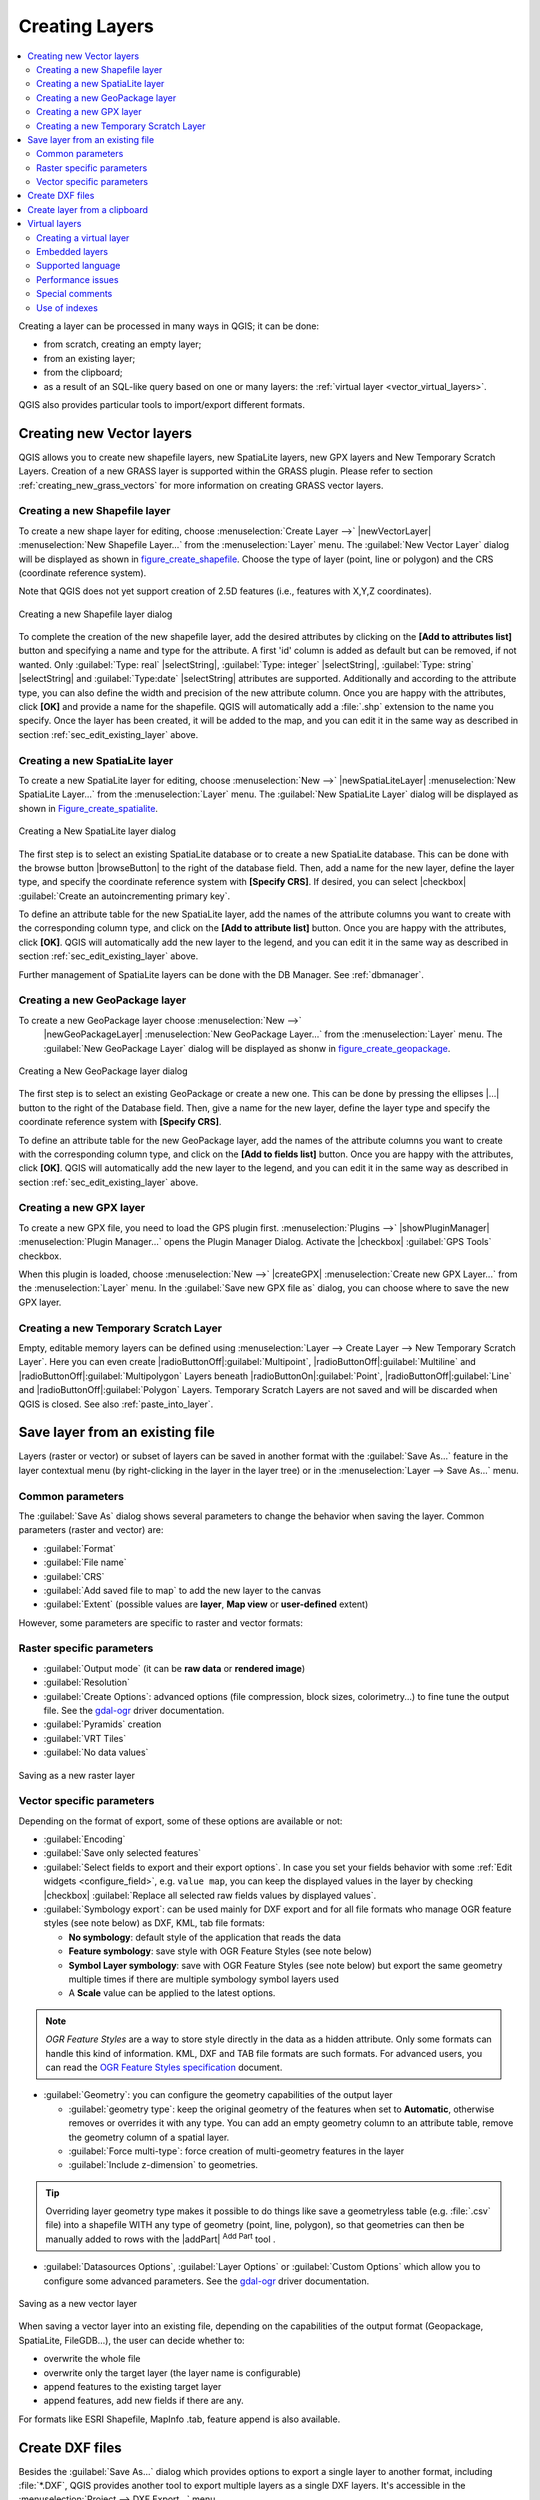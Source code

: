 .. only:: html

   |updatedisclaimer|

.. _creating_layers:

*****************
 Creating Layers
*****************

.. only:: html

.. contents::
   :local:


Creating a layer can be processed in many ways in QGIS; it can be done:

* from scratch, creating an empty layer;
* from an existing layer;
* from the clipboard;
* as a result of an SQL-like query based on one or many layers: the
  :ref:`virtual layer <vector_virtual_layers>`.

QGIS also provides particular tools to import/export different formats.

.. index:: Create new layers
.. index:: Shapefile, SpatiaLite, GPX

.. _sec_create_vector:

Creating new Vector layers
==========================

QGIS allows you to create new shapefile layers, new SpatiaLite layers, new
GPX layers and New Temporary Scratch Layers. Creation of a new GRASS layer
is supported within the GRASS plugin.
Please refer to section :ref:`creating_new_grass_vectors` for more information
on creating GRASS vector layers.

Creating a new Shapefile layer
------------------------------

To create a new shape layer for editing, choose :menuselection:`Create
Layer -->` |newVectorLayer| :menuselection:`New Shapefile Layer...` from the
:menuselection:`Layer` menu. The :guilabel:`New Vector Layer` dialog will be
displayed as shown in figure_create_shapefile_. Choose the type of layer
(point, line or polygon) and the CRS (coordinate reference system).

Note that QGIS does not yet support creation of 2.5D features (i.e., features
with X,Y,Z coordinates).

.. _figure_create_shapefile:

.. figure:: /static/user_manual/managing_data_source/editNewVector.png
   :align: center

   Creating a new Shapefile layer dialog

To complete the creation of the new shapefile layer, add the desired attributes
by clicking on the **[Add to attributes list]** button and specifying a name and
type for the attribute. A first 'id' column is added as default but can be
removed, if not wanted. Only :guilabel:`Type: real` |selectString|,
:guilabel:`Type: integer` |selectString|, :guilabel:`Type: string`
|selectString| and :guilabel:`Type:date` |selectString| attributes are
supported. Additionally and according to the attribute type, you can also define
the width and precision of the new attribute column. Once you are happy with the
attributes, click **[OK]** and provide a name for the shapefile. QGIS will
automatically add a :file:`.shp` extension to the name you specify. Once the
layer has been created, it will be added to the map, and you can edit it in the
same way as described in section :ref:`sec_edit_existing_layer` above.

.. index:: New SpatiaLite layer

.. _vector_create_spatialite:

Creating a new SpatiaLite layer
-------------------------------

To create a new SpatiaLite layer for editing, choose :menuselection:`New -->`
|newSpatiaLiteLayer| :menuselection:`New SpatiaLite Layer...` from the
:menuselection:`Layer` menu. The :guilabel:`New SpatiaLite Layer` dialog will
be displayed as shown in Figure_create_spatialite_.

.. _figure_create_spatialite:

.. figure:: /static/user_manual/managing_data_source/editNewSpatialite.png
   :align: center

   Creating a New SpatiaLite layer dialog

The first step is to select an existing SpatiaLite database or to create a new
SpatiaLite database. This can be done with the browse button |browseButton| to
the right of the database field. Then, add a name for the new layer, define
the layer type, and specify the coordinate reference system with **[Specify CRS]**.
If desired, you can select |checkbox| :guilabel:`Create an autoincrementing primary key`.

To define an attribute table for the new SpatiaLite layer, add the names of
the attribute columns you want to create with the corresponding column type, and
click on the **[Add to attribute list]** button. Once you are happy with the
attributes, click **[OK]**. QGIS will automatically add the new layer to the
legend, and you can edit it in the same way as described in section
:ref:`sec_edit_existing_layer` above.

Further management of SpatiaLite layers can be done with the DB Manager. See
:ref:`dbmanager`.

.. index:: New GeoPackage layer
.. _vector_create_geopackage:

Creating a new GeoPackage layer
-------------------------------

To create a new GeoPackage layer choose :menuselection:`New -->`
 |newGeoPackageLayer| :menuselection:`New GeoPackage Layer...` from the
 :menuselection:`Layer` menu. The :guilabel:`New GeoPackage Layer` dialog will
 be displayed as shonw in figure_create_geopackage_.

.. _figure_create_geopackage:

.. figure:: /static/user_manual/managing_data_source/editNewGeoPackage.png
   :align: center

   Creating a New GeoPackage layer dialog

The first step is to select an existing GeoPackage or create a new one. This 
can be done by pressing the ellipses |...| button to the right of the 
Database field. Then, give a name for the new layer, define the layer type and 
specify the coordinate reference system with **[Specify CRS]**.

To define an attribute table for the new GeoPackage layer, add the names of
the attribute columns you want to create with the corresponding column type, 
and click on the **[Add to fields list]** button. Once you are happy with the
attributes, click **[OK]**. QGIS will automatically add the new layer to the
legend, and you can edit it in the same way as described in section
:ref:`sec_edit_existing_layer` above.

.. index:: New GPX layer
.. _vector_create_gpx:

Creating a new GPX layer
-------------------------

To create a new GPX file, you need to load the GPS plugin first. :menuselection:`Plugins -->`
|showPluginManager| :menuselection:`Plugin Manager...` opens the Plugin Manager Dialog.
Activate the |checkbox| :guilabel:`GPS Tools` checkbox.

When this plugin is loaded, choose :menuselection:`New -->` |createGPX|
:menuselection:`Create new GPX Layer...` from the :menuselection:`Layer` menu.
In the :guilabel:`Save new GPX file as` dialog, you can choose where to save the
new GPX layer.

.. index:: New Temporary Scratch layer
.. _vector_new_scratch_layer:

Creating a new Temporary Scratch Layer
--------------------------------------

Empty, editable memory layers can be defined using :menuselection:`Layer -->
Create Layer --> New Temporary Scratch Layer`. Here you can even create
|radioButtonOff|:guilabel:`Multipoint`, |radioButtonOff|:guilabel:`Multiline`
and |radioButtonOff|:guilabel:`Multipolygon` Layers beneath
|radioButtonOn|:guilabel:`Point`, |radioButtonOff|:guilabel:`Line` and
|radioButtonOff|:guilabel:`Polygon` Layers. Temporary Scratch Layers are not
saved and will be discarded when QGIS is closed. See also :ref:`paste_into_layer`.


.. index:: Save layer
.. _general_saveas:

Save layer from an existing file
================================

Layers (raster or vector) or subset of layers can be saved in another format
with the :guilabel:`Save As...` feature in the layer contextual menu (by
right-clicking in the layer in the layer tree) or in the :menuselection:`Layer
--> Save As...` menu.

Common parameters
-----------------

The :guilabel:`Save As` dialog shows several parameters to change the behavior
when saving the layer. Common parameters (raster and vector) are:

* :guilabel:`Format`
* :guilabel:`File name`
* :guilabel:`CRS`
* :guilabel:`Add saved file to map` to add the new layer to the canvas
* :guilabel:`Extent` (possible values are **layer**, **Map view** or
  **user-defined** extent)

However, some parameters are specific to raster and vector formats:

Raster specific parameters
--------------------------

* :guilabel:`Output mode` (it can be **raw data** or **rendered image**)
* :guilabel:`Resolution`
* :guilabel:`Create Options`: advanced options (file compression, block sizes,
  colorimetry...) to fine tune the output file. See the `gdal-ogr
  <http://gdal.org>`_ driver documentation.
* :guilabel:`Pyramids` creation
* :guilabel:`VRT Tiles`
* :guilabel:`No data values`

.. _figure_save_raster:

.. figure:: /static/user_manual/managing_data_source/saveasraster.png
   :align: center

   Saving as a new raster layer

Vector specific parameters
--------------------------

Depending on the format of export, some of these options are available or not:

* :guilabel:`Encoding`
* :guilabel:`Save only selected features`
* :guilabel:`Select fields to export and their export options`. In case you set
  your fields behavior with some :ref:`Edit widgets <configure_field>`, e.g.
  ``value map``, you can keep the displayed values in the layer by checking
  |checkbox| :guilabel:`Replace all selected raw fields values by displayed
  values`.
* :guilabel:`Symbology export`: can be used mainly for DXF export and for all
  file formats who manage OGR feature styles (see note below) as DXF, KML, tab
  file formats:

  * **No symbology**: default style of the application that reads the data
  * **Feature symbology**: save style with OGR Feature Styles (see note below)
  * **Symbol Layer symbology**: save with OGR Feature Styles (see note below)
    but export the same geometry multiple times if there are multiple symbology
    symbol layers used
  * A **Scale** value can be applied to the latest options.

.. _ogr_features_note:

.. note:: *OGR Feature Styles* are a way to store style directly in
     the data as a hidden attribute. Only some formats can handle this kind of
     information. KML, DXF and TAB file formats are such formats. For advanced
     users, you can read the `OGR Feature Styles specification
     <http://www.gdal.org/ogr_feature_style.html>`_ document.

* :guilabel:`Geometry`: you can configure the geometry capabilities of the
  output layer

  * :guilabel:`geometry type`: keep the original geometry of the features when
    set to **Automatic**, otherwise removes or overrides it with any type. You
    can add an empty geometry column to an attribute table, remove the geometry
    column of a spatial layer.
  * :guilabel:`Force multi-type`: force creation of multi-geometry features in
    the layer
  * :guilabel:`Include z-dimension` to geometries.

.. tip::

  Overriding layer geometry type makes it possible to do things like save a
  geometryless table (e.g. :file:`.csv` file) into a shapefile WITH any type of
  geometry (point, line, polygon), so that geometries can then be manually added
  to rows with the |addPart| :sup:`Add Part` tool .

* :guilabel:`Datasources Options`, :guilabel:`Layer Options` or
  :guilabel:`Custom Options` which allow you to configure some advanced
  parameters. See the `gdal-ogr <http://gdal.org>`_ driver documentation.

.. _figure_save_vector:

.. figure:: /static/user_manual/managing_data_source/saveasvector.png
   :align: center

   Saving as a new vector layer

.. index:: Overwrite file, Append features

When saving a vector layer into an existing file, depending on the capabilities
of the output format (Geopackage, SpatiaLite, FileGDB...), the user can
decide whether to:

* overwrite the whole file
* overwrite only the target layer (the layer name is configurable)
* append features to the existing target layer
* append features, add new fields if there are any.

For formats like ESRI Shapefile, MapInfo .tab, feature append is also available.

.. index:: DXF Export
.. _create_dxf_files:

Create DXF files
================

Besides the :guilabel:`Save As...` dialog which provides options to export a
single layer to another format, including :file:`*.DXF`, QGIS provides another
tool to export multiple layers as a single DXF layers. It's accessible in the
:menuselection:`Project --> DXF Export...` menu.

The :guilabel:`DXF Export` dialog allows the user to:

* indicate the destination layer file;
* choose the symbology mode and scale (see the `OGR Feature Styles
  <ogr_features_note>`_ note);
* select the encoding and CRS;
* check the loaded layers to include in the DXF files or pick them from an
  existing :ref:`visibility preset <preset_visibility>`.

  For each layer, you can choose a field whose values are used to split features
  in generated destination layers in the DXF output. You can also choose to
  |checkbox| :guilabel:`Use the layer title as name if set` and keep features
  grouped.
* choose to only :guilabel:`Export features intersecting the current map extent`.


.. _paste_into_layer:

Create layer from a clipboard
=============================

Features that are on the clipboard can be pasted into a new layer. To do this,
Select some features, copy them to the clipboard, and then paste them into a
new layer using :menuselection:`Edit --> Paste Features as -->` and choosing:

* :menuselection:`New Vector Layer...`: you need to select the layer CRS, poping
  up the :guilabel:`Save vector layer as...` dialog from which you can select
  any supported data format (see :ref:`general_saveas` for parameters);
* or :menuselection:`Temporary Scratch Layer...`: you need to select the layer
  CRS and give a name.

A new layer, filled with selected features and their attributes is created and
added to map canvas if asked.

.. note:: Creating layers from clipboard applies to features selected and copied
   within QGIS and also to features from another source defined using well-known
   text (WKT).


.. index:: Virtual layers
.. _vector_virtual_layers:

Virtual layers
==============

A special kind of vector layer allows you to define a layer as the result of an
advanced query, using the SQL language on any number of other vector layers that
QGIS is able to open. These layers are called virtual layers: they do not carry
data by themselves and can be seen as views to other layers.

Creating a virtual layer
------------------------

Open the virtual layer creation dialog by clicking on
:guilabel:`Add Virtual Layer` in the :guilabel:`Layer` menu or from the
corresponding toolbar.

The dialog allows you to specify a :guilabel:`Layer name` and a SQL
:guilabel:`Query`. The query can use the name (or id) of loaded vector
layers as tables, as well as their fields' name as columns.

For example, if you have a layer called ``airports``, you can create a new
virtual layer called ``public_airports`` with an SQL query like:

.. code-block:: sql

   SELECT *
   FROM airports
   WHERE USE = "Civilian/Public"

The SQL query will be executed, whatever the underlying provider of the
``airports`` layer is and even if this provider does not directly support SQL
queries.

.. figure:: /static/user_manual/managing_data_source/create_virtual_layers.png
   :align: center

   Create virtual layers dialog

Joins and complex queries can also be created simply by directly using the
names of the layers that are to be joined.

.. note::

   It's also possible to create virtual layers using the SQL window of
   :ref:`dbmanager`.

Embedded layers
---------------

Besides the vector layers available in the map canvas, the user can add layers
to the :guilabel:`Embedded layers` list, which he can use in queries
without the need to have them showing in the map canvas or Layers panel.

To embed a layer, click :guilabel:`Add` and provide the :guilabel:`Local name`,
:guilabel:`Provider`, :guilabel:`Encoding` and the path to the
:guilabel:`Source`.

The :guilabel:`Import` button allows adding layers loaded in the map canvas into
the Embedded layers list. This allows to later remove those layers from the
Layers panel without breaking any existent query.

Supported language
------------------

The underlying engine uses SQLite and SpatiaLite to operate.

It means you can use all of the SQL your local installation of SQLite
understands.

Functions from SQLite and spatial functions from SpatiaLite
can also be used in a virtual layer query. For instance, creating a point
layer out of an attribute-only layer can be done with a query similar to:

.. code-block:: sql

   SELECT id, MakePoint(x, y, 4326) as geometry
   FROM coordinates

:ref:`Functions of QGIS expressions<functions_list>` can also be used in a
virtual layer query.

To refer the geometry column of a layer, use the name ``geometry``.

Contrary to a pure SQL query, all the fields of a virtual layer query must
be named. Don't forget to use the ``as`` keyword to name your columns if they
are the result of a computation or function call.

Performance issues
------------------

With default parameters set, the virtual layer engine will try its best to
detect the type of the different columns of the query, including the type of the
geometry column if one is present.

This is done by introspecting the query when possible or by fetching the first
row of the query (LIMIT 1) at last resort.
Fetching the first row of the result just to create the layer may be undesirable
for performance reasons.

The creation dialog allows to specify different parameters:

* :guilabel:`Unique identifier column`: this option allows specifying which
  field of the query represents unique integer values that QGIS can use as row
  identifiers. By default, an autoincrementing integer value is used.
  Defining a unique identifier column allows to speed up the selection of
  rows by id.

* :guilabel:`No geometry`: this option forces the virtual layer to ignore
  any geometry field. The resulting layer is an attribute-only layer.

* Geometry :guilabel:`Column`: this option allows to specify the name
  of the column that is to be used as the geometry of the layer.

* Geometry :guilabel:`Type`: this option allows to specify the type
  of the geometry of the virtual layer.

* Geometry :guilabel:`CRS`: this option allows to specify the
  coordinate reference system of the virtual layer.

Special comments
----------------

The virtual layer engine tries to determine the type of each column of the
query. If it fails, the first row of the query is fetched to determine
column types.

The type of a particular column can be specified directly in the query by
using some special comments.

The syntax is the following: ``/*:type*/``. It has to be placed just after
the name of a column. ``type`` can be either ``int`` for integers, ``real``
for floating point numbers or ``text``.

For instance:

.. code-block:: sql

  SELECT id+1 as nid /*:int*/
  FROM table

The type and coordinate reference system of the geometry column can also be set
thanks to special comments with the following syntax ``/*:gtype:srid*/`` where
``gtype`` is the geometry type (``point``, ``linestring``, ``polygon``,
``multipoint``, ``multilinestring`` or ``multipolygon``) and ``srid`` an
integer representing the EPSG code of a coordinate reference system.

Use of indexes
--------------

When requesting a layer through a virtual layer, indexes of this source layer
will be used in the following ways:

* if an ``=`` predicate is used on the primary key column of the layer, the
  underlying data provider will be asked for a particular id (FilterFid)

* for any other predicates (``>``, ``<=``, ``!=``, etc.) or on a column without
  a primary key, a request built from an expression will be used to request the
  underlying vector data provider. It means indexes may be used on database
  providers if they exist.

A specific syntax exists to handle spatial predicates in requests and triggers
the use of a spatial index: a hidden column named ``_search_frame_`` exists
for each virtual layer. This column can be compared for equality to a bounding
box. Example:

.. code-block:: sql

   SELECT *
   FROM vtab
   WHERE _search_frame_=BuildMbr(-2.10,49.38,-1.3,49.99,4326)

Spatial binary predicates like ``ST_Intersects`` are significantly sped up when
used in conjunction with this spatial index syntax.



